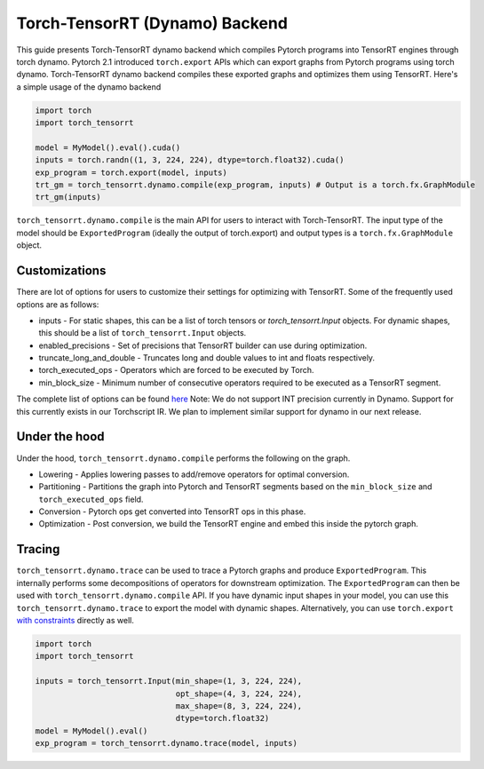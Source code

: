 .. _dynamo_export:

Torch-TensorRT (Dynamo) Backend
========================
This guide presents Torch-TensorRT dynamo backend which compiles Pytorch programs 
into TensorRT engines through torch dynamo. Pytorch 2.1 introduced ``torch.export`` APIs which 
can export graphs from Pytorch programs using torch dynamo. Torch-TensorRT dynamo 
backend compiles these exported graphs and optimizes them using TensorRT. Here's a simple 
usage of the dynamo backend  

.. code-block:: python

    import torch
    import torch_tensorrt

    model = MyModel().eval().cuda()
    inputs = torch.randn((1, 3, 224, 224), dtype=torch.float32).cuda()
    exp_program = torch.export(model, inputs)
    trt_gm = torch_tensorrt.dynamo.compile(exp_program, inputs) # Output is a torch.fx.GraphModule
    trt_gm(inputs)

``torch_tensorrt.dynamo.compile`` is the main API for users to interact with Torch-TensorRT.
The input type of the model should be ``ExportedProgram`` (ideally the output of torch.export) and output types is a ``torch.fx.GraphModule`` object.

Customizations
---------------------------------------------

There are lot of options for users to customize their settings for optimizing with TensorRT. 
Some of the frequently used options are as follows: 


* inputs - For static shapes, this can be a list of torch tensors or `torch_tensorrt.Input` objects. For dynamic shapes, this should be a list of ``torch_tensorrt.Input`` objects.
* enabled_precisions - Set of precisions that TensorRT builder can use during optimization.
* truncate_long_and_double - Truncates long and double values to int and floats respectively.
* torch_executed_ops - Operators which are forced to be executed by Torch.
* min_block_size - Minimum number of consecutive operators required to be executed as a TensorRT segment.

The complete list of options can be found `here <https://github.com/pytorch/TensorRT/blob/123a486d6644a5bbeeec33e2f32257349acc0b8f/py/torch_tensorrt/dynamo/compile.py#L51-L77>`_
Note: We do not support INT precision currently in Dynamo. Support for this currently exists in 
our Torchscript IR. We plan to implement similar support for dynamo in our next release.

Under the hood
--------------

Under the hood, ``torch_tensorrt.dynamo.compile`` performs the following on the graph.

* Lowering - Applies lowering passes to add/remove operators for optimal conversion.
* Partitioning - Partitions the graph into Pytorch and TensorRT segments based on the ``min_block_size`` and ``torch_executed_ops`` field.
* Conversion - Pytorch ops get converted into TensorRT ops in this phase.
* Optimization - Post conversion, we build the TensorRT engine and embed this inside the pytorch graph.

Tracing
-------

``torch_tensorrt.dynamo.trace`` can be used to trace a Pytorch graphs and produce ``ExportedProgram``. 
This internally performs some decompositions of operators for downstream optimization. 
The ``ExportedProgram`` can then be used with ``torch_tensorrt.dynamo.compile`` API.
If you have dynamic input shapes in your model, you can use this ``torch_tensorrt.dynamo.trace`` to export 
the model with dynamic shapes. Alternatively, you can use ``torch.export`` `with constraints <https://pytorch.org/docs/stable/export.html#expressing-dynamism>`_ directly as well.

.. code-block:: python

    import torch
    import torch_tensorrt

    inputs = torch_tensorrt.Input(min_shape=(1, 3, 224, 224),
                                  opt_shape=(4, 3, 224, 224),
                                  max_shape=(8, 3, 224, 224),
                                  dtype=torch.float32)
    model = MyModel().eval()
    exp_program = torch_tensorrt.dynamo.trace(model, inputs) 
    